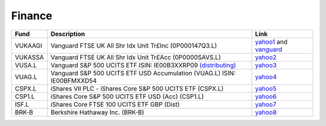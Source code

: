 =========
 Finance
=========

.. list-table::
   :header-rows: 1

   * - Fund
     - Description
     - Link
   * - VUKAAGI
     - Vanguard FTSE UK All Shr Idx Unit Tr£Inc (0P000147Q3.L)
     - `yahoo1 <https://finance.yahoo.com/quote/0P000147Q3.L>`_ and `vanguard <https://www.vanguardinvestor.co.uk/investments/vanguard-ftse-uk-all-share-index-unit-trust-gbp-inc/distributions>`_
   * - VUKASSA
     - Vanguard FTSE UK All Shr Idx Unit Tr£Acc (0P0000SAVS.L)
     - `yahoo2 <https://finance.yahoo.com/quote/0P0000SAVS.L>`_
   * - VUSA.L
     - Vanguard S&P 500 UCITS ETF ISIN: IE00B3XXRP09 `(distributing) <https://fund-docs.vanguard.com/ie00b3xxrp09-en.pdf>`_
     - `yahoo3 <https://uk.finance.yahoo.com/quote/VUSA.L>`_
   * - VUAG.L
     - Vanguard S&P 500 UCITS ETF USD Accumulation (VUAG.L) ISIN: IE00BFMXXD54
     - `yahoo4 <https://uk.finance.yahoo.com/quote/VUAG.L/>`_
   * - CSPX.L
     - iShares VII PLC - iShares Core S&P 500 UCITS ETF (CSPX.L)
     - `yahoo5 <https://finance.yahoo.com/quote/CSPX.L>`_
   * - CSP1.L
     - iShares Core S&P 500 UCITS ETF USD (Acc) (CSP1.L)
     - `yahoo6 <https://finance.yahoo.com/quote/CSP1.L>`_
   * - ISF.L
     - iShares Core FTSE 100 UCITS ETF GBP (Dist)
     - `yahoo7 <https://finance.yahoo.com/quote/ISF.L/>`_
   * - BRK-B
     - Berkshire Hathaway Inc. (BRK-B)
     - `yahoo8 <https://finance.yahoo.com/quote/BRK-B>`_
